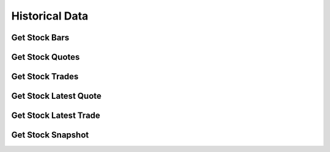 ===============
Historical Data
===============

Get Stock Bars
--------------

.. automethod:: alpaca.data.historical.stock.StockHistoricalDataClient.get_stock_bars


Get Stock Quotes
----------------

.. automethod:: alpaca.data.historical.stock.StockHistoricalDataClient.get_stock_quotes


Get Stock Trades
----------------

.. automethod:: alpaca.data.historical.stock.StockHistoricalDataClient.get_stock_trades


Get Stock Latest Quote
----------------------

.. automethod:: alpaca.data.historical.stock.StockHistoricalDataClient.get_stock_latest_quote


Get Stock Latest Trade
----------------------

.. automethod:: alpaca.data.historical.stock.StockHistoricalDataClient.get_stock_latest_trade


Get Stock Snapshot
-------------------

.. automethod:: alpaca.data.historical.stock.StockHistoricalDataClient.get_stock_snapshot